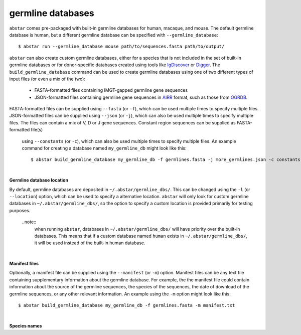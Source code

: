  
.. _germline-dbs:

germline databases
=========================

``abstar`` comes pre-packaged with built-in germline databases for human, macaque, and mouse. 
The default germline database is human, but a different germline database can be specified with 
``--germline_database``::

    $ abstar run --germline_database mouse path/to/sequences.fasta path/to/output/


``abstar`` can also create custom germline databases, either for a species that is not included in 
the set of built-in germline databases or for donor-specific databases created using tools like 
`IgDiscover <https://www.nature.com/articles/ncomms13642>`_ or `Digger <https://academic.oup.com/bioinformatics/article/40/3/btae144/7628126>`_.
The ``build_germline_database`` command can be used to create germline databases using one of two
different types of input files (or even a mix of the two):

  * FASTA-formatted files containing IMGT-gapped germline gene sequences
  * JSON-formatted files containing germline gene sequences in `AIRR <https://docs.airr-community.org/en/latest/>`_ 
    format, such as those from `OGRDB <https://ogrdb.airr-community.org/>`_.

FASTA-formatted files can be supplied using ``--fasta`` (or ``-f``), which can be used 
multiple times to specify multiple files. JSON-formatted files can be supplied using  ``--json`` 
(or ``-j``), which can also be used multiple times to specify multiple files. The files can contain
a mix of V, D or J gene sequences. Constant region sequences can be supplied as FASTA-formatted file(s)
 using ``--constants`` (or ``-c``), which can also be used multiple times to specify multiple files.
 An example command for creating a database named ``my_germline_db`` might look like this::

    $ abstar build_germline_database my_germline_db -f germlines.fasta -j more_germlines.json -c constants.fasta

|

**Germline database location**

By default, germline databases are deposited in ``~/.abstar/germline_dbs/``. This can be changed
using the ``-l`` (or ``--location``) option, which can be used to specify a alternative location. 
``abstar`` will only look for custom germline databases in ``~/.abstar/germline_dbs/``, so 
the option to specify a custom location is provided primarily for testing purposes.

  ..note::
    when running ``abstar``, databases in ``~/.abstar/germline_dbs/`` will have priority over 
    the built-in databases. This means that if a custom database named ``human`` exists in 
    ``~/.abstar/germline_dbs/``, it will be used instead of the built-in human database.

|

**Manifest files**

Optionally, a manifest file can be supplied using the ``--manifest`` (or ``-m``) option. Manifest 
files can be any text file containing supplementary information about the germline database. For example,
the the manifest file could contain information about the source of the germline sequences, the 
species of the sequences, the date of download of the germline sequences, or any other relevant information. 
An example using the ``-m`` option might look like this::

    $ abstar build_germline_database my_germline_db -f germlines.fasta -m manifest.txt

|

**Species names**










